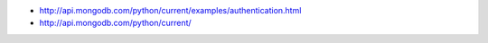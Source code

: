 - http://api.mongodb.com/python/current/examples/authentication.html
- http://api.mongodb.com/python/current/
